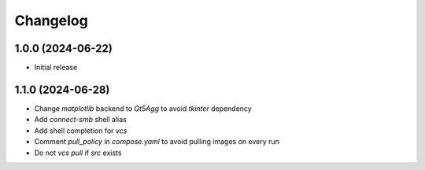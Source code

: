 Changelog
=========

1.0.0 (2024-06-22)
--------------
* Initial release

1.1.0 (2024-06-28)
--------------
* Change `matplotlib` backend to `Qt5Agg` to avoid `tkinter` dependency
* Add `connect-smb` shell alias
* Add shell completion for `vcs`
* Comment `pull_policy` in `compose.yaml` to avoid pulling images on every run
* Do not `vcs pull` if `src` exists


